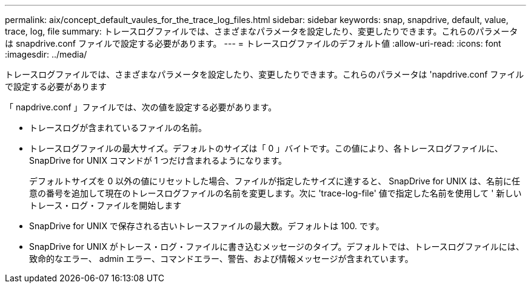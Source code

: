---
permalink: aix/concept_default_vaules_for_the_trace_log_files.html 
sidebar: sidebar 
keywords: snap, snapdrive, default, value, trace, log, file 
summary: トレースログファイルでは、さまざまなパラメータを設定したり、変更したりできます。これらのパラメータは snapdrive.conf ファイルで設定する必要があります。 
---
= トレースログファイルのデフォルト値
:allow-uri-read: 
:icons: font
:imagesdir: ../media/


[role="lead"]
トレースログファイルでは、さまざまなパラメータを設定したり、変更したりできます。これらのパラメータは 'napdrive.conf ファイルで設定する必要があります

「 napdrive.conf 」ファイルでは、次の値を設定する必要があります。

* トレースログが含まれているファイルの名前。
* トレースログファイルの最大サイズ。デフォルトのサイズは「 0 」バイトです。この値により、各トレースログファイルに、 SnapDrive for UNIX コマンドが 1 つだけ含まれるようになります。
+
デフォルトサイズを 0 以外の値にリセットした場合、ファイルが指定したサイズに達すると、 SnapDrive for UNIX は、名前に任意の番号を追加して現在のトレースログファイルの名前を変更します。次に 'trace-log-file' 値で指定した名前を使用して ' 新しいトレース・ログ・ファイルを開始します

* SnapDrive for UNIX で保存される古いトレースファイルの最大数。デフォルトは 100. です。
* SnapDrive for UNIX がトレース・ログ・ファイルに書き込むメッセージのタイプ。デフォルトでは、トレースログファイルには、致命的なエラー、 admin エラー、コマンドエラー、警告、および情報メッセージが含まれています。

